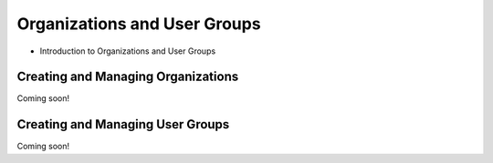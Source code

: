 Organizations and User Groups
=============================

* Introduction to Organizations and User Groups

Creating and Managing Organizations
-----------------------------------
Coming soon!

Creating and Managing User Groups
---------------------------------
Coming soon!